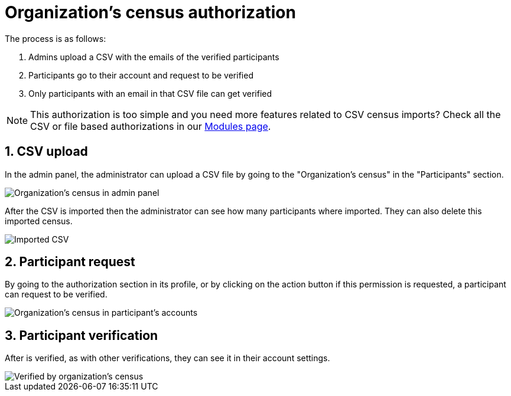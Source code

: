 = Organization's census authorization

The process is as follows:

. Admins upload a CSV with the emails of the verified participants
. Participants go to their account and request to be verified
. Only participants with an email in that CSV file can get verified

NOTE: This authorization is too simple and you need more features related to CSV census imports?
Check all the CSV or file based authorizations in our https://decidim.org/modules/[Modules page].

== 1. CSV upload

In the admin panel, the administrator can upload a CSV file by going to the "Organization's census" in the "Participants" section.

image::participants/authorizations_organization_census.png[Organization's census in admin panel]

After the CSV is imported then the administrator can see how many participants where imported. They can also delete this
imported census.

image::participants/authorizations_organization_census_imported.png[Imported CSV]

== 2. Participant request

By going to the authorization section in its profile, or by clicking on the action button if this permission is requested,
a participant can request to be verified.

image::participants/authorizations_organization_census_account.png[Organization's census in participant's accounts]

== 3. Participant verification

After is verified, as with other verifications, they can see it in their account settings.

image::participants/authorizations_organization_census_verified.png[Verified by organization's census]
